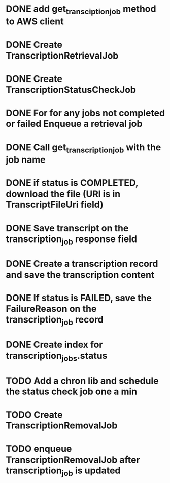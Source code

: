 * DONE add get_transciption_job method to AWS client
  CLOSED: [2023-12-22 Fri 20:48]
* DONE Create TranscriptionRetrievalJob
  CLOSED: [2023-12-23 Sat 11:10]
* DONE Create TranscriptionStatusCheckJob
  CLOSED: [2023-12-23 Sat 16:06]
* DONE For for any jobs not completed or failed Enqueue a retrieval job
  CLOSED: [2023-12-23 Sat 16:06]
* DONE Call get_transcription_job with the job name
  CLOSED: [2023-12-23 Sat 11:11]
* DONE if status is COMPLETED, download the file (URI is in TranscriptFileUri field)
  CLOSED: [2023-12-23 Sat 11:11]
* DONE Save transcript on the transcription_job response field
  CLOSED: [2023-12-23 Sat 11:16]
* DONE Create a transcription record and save the transcription content
  CLOSED: [2023-12-23 Sat 15:38]
* DONE If status is FAILED, save the FailureReason on the transcription_job record
  CLOSED: [2023-12-23 Sat 11:10]
* DONE Create index for transcription_jobs.status
  CLOSED: [2023-12-23 Sat 11:11]
* TODO Add a chron lib and schedule the status check job one a min
* TODO Create TranscriptionRemovalJob
* TODO enqueue TranscriptionRemovalJob after transcription_job is updated
